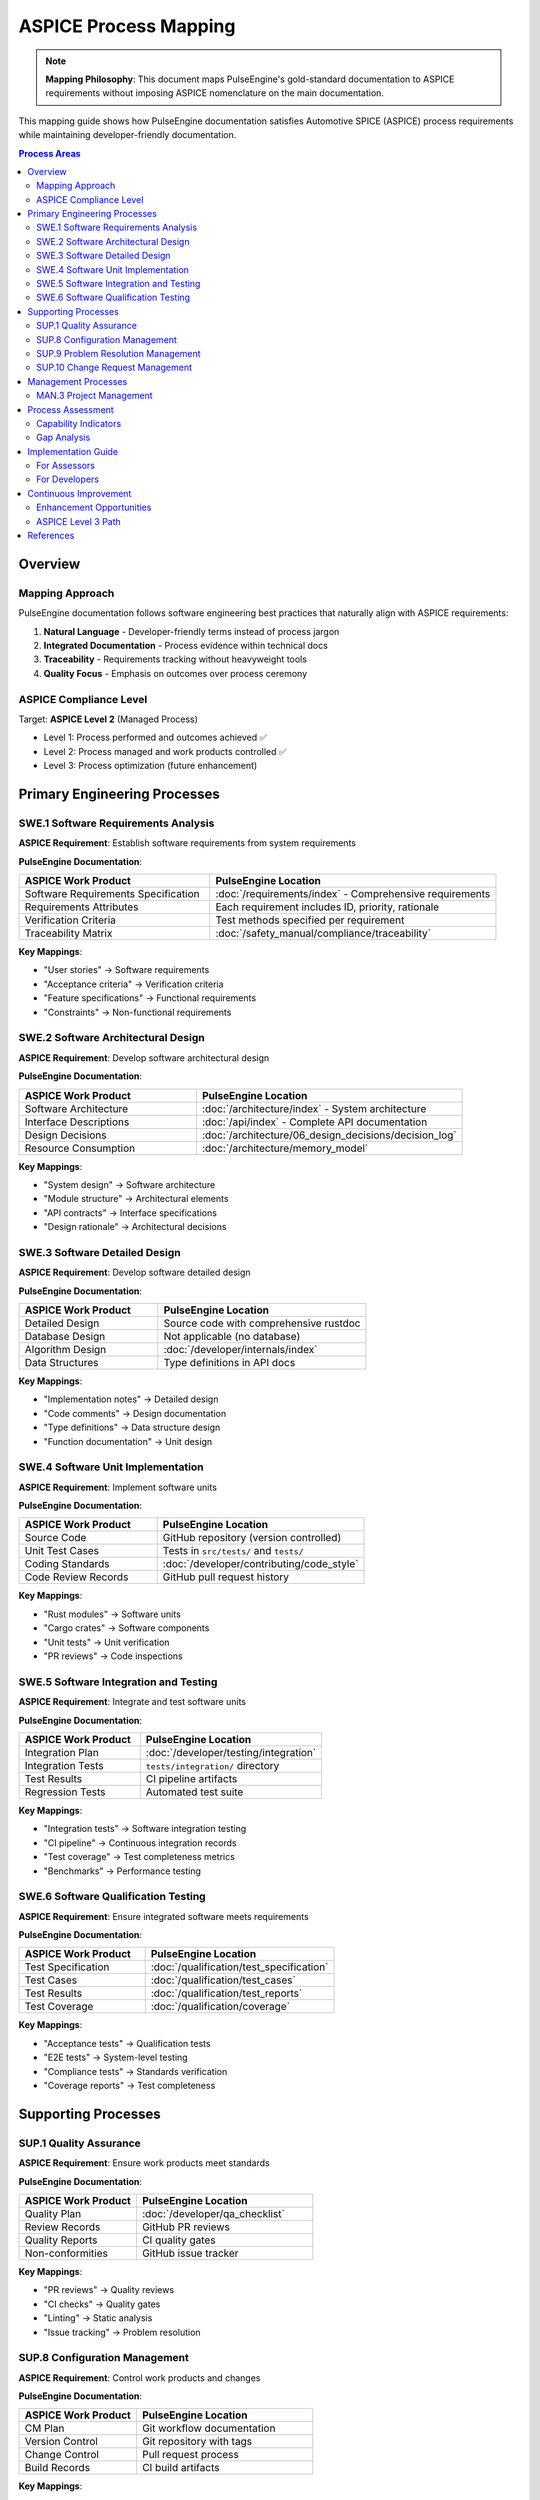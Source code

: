 ====================================
ASPICE Process Mapping
====================================

.. note::
   **Mapping Philosophy**: This document maps PulseEngine's gold-standard documentation 
   to ASPICE requirements without imposing ASPICE nomenclature on the main documentation.

This mapping guide shows how PulseEngine documentation satisfies Automotive SPICE (ASPICE) process requirements while maintaining developer-friendly documentation.

.. contents:: Process Areas
   :local:
   :depth: 2

Overview
========

Mapping Approach
----------------

PulseEngine documentation follows software engineering best practices that naturally align with ASPICE requirements:

1. **Natural Language** - Developer-friendly terms instead of process jargon
2. **Integrated Documentation** - Process evidence within technical docs
3. **Traceability** - Requirements tracking without heavyweight tools
4. **Quality Focus** - Emphasis on outcomes over process ceremony

ASPICE Compliance Level
-----------------------

Target: **ASPICE Level 2** (Managed Process)

- Level 1: Process performed and outcomes achieved ✅
- Level 2: Process managed and work products controlled ✅
- Level 3: Process optimization (future enhancement)

Primary Engineering Processes
=============================

SWE.1 Software Requirements Analysis
------------------------------------

**ASPICE Requirement**: Establish software requirements from system requirements

**PulseEngine Documentation**:

.. list-table::
   :widths: 40 60
   :header-rows: 1

   * - ASPICE Work Product
     - PulseEngine Location
   * - Software Requirements Specification
     - :doc:`/requirements/index` - Comprehensive requirements
   * - Requirements Attributes
     - Each requirement includes ID, priority, rationale
   * - Verification Criteria
     - Test methods specified per requirement
   * - Traceability Matrix
     - :doc:`/safety_manual/compliance/traceability`

**Key Mappings**:

- "User stories" → Software requirements
- "Acceptance criteria" → Verification criteria  
- "Feature specifications" → Functional requirements
- "Constraints" → Non-functional requirements

SWE.2 Software Architectural Design
-----------------------------------

**ASPICE Requirement**: Develop software architectural design

**PulseEngine Documentation**:

.. list-table::
   :widths: 40 60
   :header-rows: 1

   * - ASPICE Work Product
     - PulseEngine Location
   * - Software Architecture
     - :doc:`/architecture/index` - System architecture
   * - Interface Descriptions
     - :doc:`/api/index` - Complete API documentation
   * - Design Decisions
     - :doc:`/architecture/06_design_decisions/decision_log`
   * - Resource Consumption
     - :doc:`/architecture/memory_model`

**Key Mappings**:

- "System design" → Software architecture
- "Module structure" → Architectural elements
- "API contracts" → Interface specifications
- "Design rationale" → Architectural decisions

SWE.3 Software Detailed Design
------------------------------

**ASPICE Requirement**: Develop software detailed design

**PulseEngine Documentation**:

.. list-table::
   :widths: 40 60
   :header-rows: 1

   * - ASPICE Work Product
     - PulseEngine Location
   * - Detailed Design
     - Source code with comprehensive rustdoc
   * - Database Design
     - Not applicable (no database)
   * - Algorithm Design
     - :doc:`/developer/internals/index`
   * - Data Structures
     - Type definitions in API docs

**Key Mappings**:

- "Implementation notes" → Detailed design
- "Code comments" → Design documentation
- "Type definitions" → Data structure design
- "Function documentation" → Unit design

SWE.4 Software Unit Implementation
----------------------------------

**ASPICE Requirement**: Implement software units

**PulseEngine Documentation**:

.. list-table::
   :widths: 40 60
   :header-rows: 1

   * - ASPICE Work Product
     - PulseEngine Location
   * - Source Code
     - GitHub repository (version controlled)
   * - Unit Test Cases
     - Tests in ``src/tests/`` and ``tests/``
   * - Coding Standards
     - :doc:`/developer/contributing/code_style`
   * - Code Review Records
     - GitHub pull request history

**Key Mappings**:

- "Rust modules" → Software units
- "Cargo crates" → Software components
- "Unit tests" → Unit verification
- "PR reviews" → Code inspections

SWE.5 Software Integration and Testing
--------------------------------------

**ASPICE Requirement**: Integrate and test software units

**PulseEngine Documentation**:

.. list-table::
   :widths: 40 60
   :header-rows: 1

   * - ASPICE Work Product
     - PulseEngine Location
   * - Integration Plan
     - :doc:`/developer/testing/integration`
   * - Integration Tests
     - ``tests/integration/`` directory
   * - Test Results
     - CI pipeline artifacts
   * - Regression Tests
     - Automated test suite

**Key Mappings**:

- "Integration tests" → Software integration testing
- "CI pipeline" → Continuous integration records
- "Test coverage" → Test completeness metrics
- "Benchmarks" → Performance testing

SWE.6 Software Qualification Testing
------------------------------------

**ASPICE Requirement**: Ensure integrated software meets requirements

**PulseEngine Documentation**:

.. list-table::
   :widths: 40 60
   :header-rows: 1

   * - ASPICE Work Product
     - PulseEngine Location
   * - Test Specification
     - :doc:`/qualification/test_specification`
   * - Test Cases
     - :doc:`/qualification/test_cases`
   * - Test Results
     - :doc:`/qualification/test_reports`
   * - Test Coverage
     - :doc:`/qualification/coverage`

**Key Mappings**:

- "Acceptance tests" → Qualification tests
- "E2E tests" → System-level testing
- "Compliance tests" → Standards verification
- "Coverage reports" → Test completeness

Supporting Processes
====================

SUP.1 Quality Assurance
-----------------------

**ASPICE Requirement**: Ensure work products meet standards

**PulseEngine Documentation**:

.. list-table::
   :widths: 40 60
   :header-rows: 1

   * - ASPICE Work Product
     - PulseEngine Location
   * - Quality Plan
     - :doc:`/developer/qa_checklist`
   * - Review Records
     - GitHub PR reviews
   * - Quality Reports
     - CI quality gates
   * - Non-conformities
     - GitHub issue tracker

**Key Mappings**:

- "PR reviews" → Quality reviews
- "CI checks" → Quality gates
- "Linting" → Static analysis
- "Issue tracking" → Problem resolution

SUP.8 Configuration Management
------------------------------

**ASPICE Requirement**: Control work products and changes

**PulseEngine Documentation**:

.. list-table::
   :widths: 40 60
   :header-rows: 1

   * - ASPICE Work Product
     - PulseEngine Location
   * - CM Plan
     - Git workflow documentation
   * - Version Control
     - Git repository with tags
   * - Change Control
     - Pull request process
   * - Build Records
     - CI build artifacts

**Key Mappings**:

- "Git" → Version control system
- "Semantic versioning" → Release identification
- "PR process" → Change control
- "Git tags" → Baseline identification

SUP.9 Problem Resolution Management
-----------------------------------

**ASPICE Requirement**: Ensure problems are resolved

**PulseEngine Documentation**:

.. list-table::
   :widths: 40 60
   :header-rows: 1

   * - ASPICE Work Product
     - PulseEngine Location
   * - Problem Reports
     - GitHub issues with labels
   * - Analysis Records
     - Issue comments and investigations
   * - Resolution Records
     - Linked PRs and fixes
   * - Tracking Status
     - Issue states and milestones

**Key Mappings**:

- "Bug reports" → Problem reports
- "Root cause analysis" → Problem analysis
- "Fix verification" → Resolution verification
- "Issue labels" → Problem categorization

SUP.10 Change Request Management
--------------------------------

**ASPICE Requirement**: Manage change requests

**PulseEngine Documentation**:

.. list-table::
   :widths: 40 60
   :header-rows: 1

   * - ASPICE Work Product
     - PulseEngine Location
   * - Change Requests
     - GitHub issues (enhancement label)
   * - Impact Analysis
     - PR descriptions and reviews
   * - Approval Records
     - PR approvals
   * - Implementation Status
     - PR merge status

**Key Mappings**:

- "Feature requests" → Change requests
- "RFC process" → Change analysis
- "Design review" → Impact assessment
- "Merge approval" → Change authorization

Management Processes
====================

MAN.3 Project Management
------------------------

**ASPICE Requirement**: Manage project execution

**PulseEngine Documentation**:

.. list-table::
   :widths: 40 60
   :header-rows: 1

   * - ASPICE Work Product
     - PulseEngine Location
   * - Project Plan
     - :doc:`/overview/roadmap`
   * - Status Reports
     - GitHub project boards
   * - Risk Management
     - :doc:`/safety_manual/hazard_analysis`
   * - Resource Tracking
     - Implementation status matrix

**Key Mappings**:

- "Roadmap" → Project plan
- "Milestone tracking" → Progress monitoring
- "Burndown charts" → Status reporting
- "Resource limits" → Capacity planning

Process Assessment
==================

Capability Indicators
---------------------

**Process Performance (Level 1)**:

.. list-table::
   :widths: 50 50
   :header-rows: 1

   * - Indicator
     - Evidence
   * - Process outcomes achieved
     - Working software with tests
   * - Work products produced
     - All documentation present
   * - Base practices performed
     - Development workflow active

**Process Management (Level 2)**:

.. list-table::
   :widths: 50 50
   :header-rows: 1

   * - Indicator
     - Evidence
   * - Performance managed
     - CI metrics and monitoring
   * - Work products controlled
     - Version control and reviews
   * - Responsibilities defined
     - CODEOWNERS and contributor guide
   * - Resources provided
     - Development infrastructure

Gap Analysis
------------

Current gaps for full ASPICE Level 2:

1. **Formal Planning Documents**
   - Mitigation: Roadmap serves as project plan
   - Enhancement: Add estimation data

2. **Explicit Process Descriptions**
   - Mitigation: Developer guides describe workflow
   - Enhancement: Create process handbook

3. **Measurement Data**
   - Mitigation: CI provides metrics
   - Enhancement: Add trend analysis

Implementation Guide
====================

For Assessors
-------------

When assessing PulseEngine against ASPICE:

1. **Look for outcomes, not documents**
   - Requirements traced → SWE.1 satisfied
   - Architecture documented → SWE.2 satisfied
   - Code reviewed → SWE.4 satisfied

2. **Understand the mapping**
   - GitHub = Change control system
   - Rustdoc = Detailed design
   - CI/CD = Quality gates

3. **Value integration**
   - Process evidence in natural workflow
   - Tools support process goals
   - Documentation serves developers first

For Developers
--------------

To maintain ASPICE alignment:

1. **Continue normal workflow**
   - Write good documentation
   - Review code thoroughly  
   - Test comprehensively
   - Track issues properly

2. **Understand the value**
   - ASPICE validates our practices
   - No extra ceremony needed
   - Quality is the goal

3. **Use this mapping**
   - Reference when needed
   - Don't change terminology
   - Focus on engineering excellence

Continuous Improvement
======================

Enhancement Opportunities
-------------------------

Without compromising developer experience:

1. **Automated Metrics**
   - Trend analysis dashboards
   - Velocity tracking
   - Quality indicators

2. **Integrated Planning**
   - Story points in issues
   - Burndown visualization
   - Dependency tracking

3. **Enhanced Traceability**
   - Automated requirement links
   - Impact analysis tools
   - Coverage visualization

ASPICE Level 3 Path
-------------------

Future enhancements for optimization:

- Process performance metrics
- Continuous improvement records
- Innovation tracking
- Best practice sharing

References
==========

- Automotive SPICE v3.1 Process Reference Model
- :doc:`/requirements/index` - Requirements documentation
- :doc:`/developer/contributing/index` - Development process
- :doc:`/safety_manual/index` - Safety documentation

.. note::
   This mapping is informative. The primary documentation stands on its own merit as 
   industry best practice, with ASPICE alignment as a beneficial outcome.